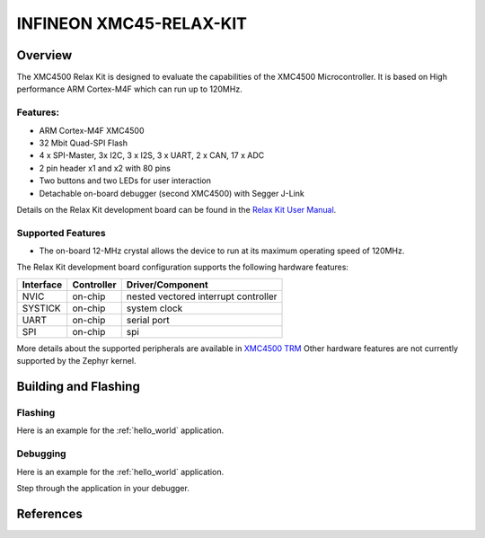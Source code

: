 .. _xmc45_relax_kit:

INFINEON XMC45-RELAX-KIT
########################

Overview
********

The XMC4500 Relax Kit is designed to evaluate the capabilities of the XMC4500
Microcontroller. It is based on High performance ARM Cortex-M4F which can run
up to 120MHz.

.. image:: xmc45_relax_kit.jpg
   :align: center
   :alt: XMC45-RELAX-KIT

Features:
=========

* ARM Cortex-M4F XMC4500
* 32 Mbit Quad-SPI Flash
* 4 x SPI-Master, 3x I2C, 3 x I2S, 3 x UART, 2 x CAN, 17 x ADC
* 2 pin header x1 and x2 with 80 pins
* Two buttons and two LEDs for user interaction
* Detachable on-board debugger (second XMC4500) with Segger J-Link

Details on the Relax Kit development board can be found in the `Relax Kit User Manual`_.

Supported Features
==================

* The on-board 12-MHz crystal allows the device to run at its maximum operating speed of 120MHz.

The Relax Kit development board configuration supports the following hardware features:

+-----------+------------+-----------------------+
| Interface | Controller | Driver/Component      |
+===========+============+=======================+
| NVIC      | on-chip    | nested vectored       |
|           |            | interrupt controller  |
+-----------+------------+-----------------------+
| SYSTICK   | on-chip    | system clock          |
+-----------+------------+-----------------------+
| UART      | on-chip    | serial port           |
+-----------+------------+-----------------------+
| SPI       | on-chip    | spi                   |
+-----------+------------+-----------------------+

More details about the supported peripherals are available in `XMC4500 TRM`_
Other hardware features are not currently supported by the Zephyr kernel.

Building and Flashing
*********************
Flashing
========

Here is an example for the :ref:`hello_world` application.

.. zephyr-app-commands::
   :zephyr-app: samples/hello_world
   :board: xmc45_relax_kit
   :goals: flash

Debugging
=========

Here is an example for the :ref:`hello_world` application.

.. zephyr-app-commands::
   :zephyr-app: samples/hello_world
   :board: xmc45_relax_kit
   :goals: debug

Step through the application in your debugger.

References
**********

.. _Relax Kit User Manual:
   https://www.infineon.com/dgdl/Board_Users_Manual_XMC4500_Relax_Kit-V1_R1.2_released.pdf?fileId=db3a30433acf32c9013adf6b97b112f9

.. _XMC4500 TRM:
   https://www.infineon.com/dgdl/Infineon-xmc4500_rm_v1.6_2016-UM-v01_06-EN.pdf?fileId=db3a30433580b3710135a5f8b7bc6d13

